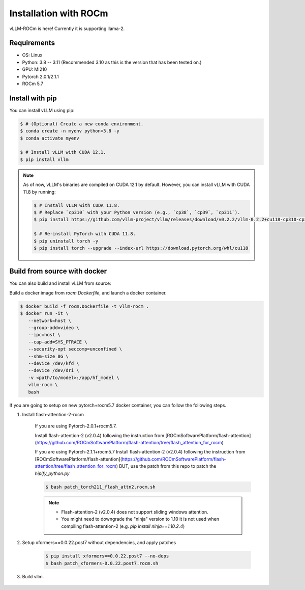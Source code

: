 .. _installation:

Installation with ROCm
============

vLLM-ROCm is here! Currently it is supporting llama-2.

Requirements
------------

* OS: Linux
* Python: 3.8 -- 3.11 (Recommended 3.10 as this is the version that has been tested on.)
* GPU: MI210
* Pytorch 2.0.1/2.1.1
* ROCm 5.7


Install with pip
----------------

You can install vLLM using pip:

.. code-block:: console

    $ # (Optional) Create a new conda environment.
    $ conda create -n myenv python=3.8 -y
    $ conda activate myenv

    $ # Install vLLM with CUDA 12.1.
    $ pip install vllm

.. note::

    As of now, vLLM's binaries are compiled on CUDA 12.1 by default.
    However, you can install vLLM with CUDA 11.8 by running:

    .. code-block:: console

        $ # Install vLLM with CUDA 11.8.
        $ # Replace `cp310` with your Python version (e.g., `cp38`, `cp39`, `cp311`).
        $ pip install https://github.com/vllm-project/vllm/releases/download/v0.2.2/vllm-0.2.2+cu118-cp310-cp310-manylinux1_x86_64.whl

        $ # Re-install PyTorch with CUDA 11.8.
        $ pip uninstall torch -y
        $ pip install torch --upgrade --index-url https://download.pytorch.org/whl/cu118


.. _build_from_source:

Build from source with docker
-----------------

You can also build and install vLLM from source:

Build a docker image from `rocm.Dockerfile`, and launch a docker container.

.. code-block:: console

    $ docker build -f rocm.Dockerfile -t vllm-rocm . 
    $ docker run -it \
       --network=host \
       --group-add=video \
       --ipc=host \
       --cap-add=SYS_PTRACE \
       --security-opt seccomp=unconfined \
       --shm-size 8G \
       --device /dev/kfd \
       --device /dev/dri \
       -v <path/to/model>:/app/hf_model \
       vllm-rocm \
       bash

If you are going to setup on new pytorch+rocm5.7 docker container, you can follow the following steps.

1. Install flash-attention-2-rocm

    If you are using Pytorch-2.0.1+rocm5.7.

    Install flash-attention-2 (v2.0.4) following the instruction from [ROCmSoftwarePlatform/flash-attention](https://github.com/ROCmSoftwarePlatform/flash-attention/tree/flash_attention_for_rocm)


    If you are using Pytorch-2.1.1+rocm5.7
    Install flash-attention-2 (v2.0.4) following the instruction from [ROCmSoftwarePlatform/flash-attention](https://github.com/ROCmSoftwarePlatform/flash-attention/tree/flash_attention_for_rocm)
    BUT, use the patch from this repo to patch the `hipify_python.py`

    .. code-block:: console

        $ bash patch_torch211_flash_attn2.rocm.sh

    .. note::
        - Flash-attention-2 (v2.0.4) does not support sliding windows attention.
        - You might need to downgrade the "ninja" version to 1.10 it is not used when compiling flash-attention-2 (e.g. `pip install ninja==1.10.2.4`)

2. Setup xformers==0.0.22.post7 without dependencies, and apply patches

    .. code-block:: console

        $ pip install xformers==0.0.22.post7 --no-deps
        $ bash patch_xformers-0.0.22.post7.rocm.sh

3. Build vllm.

    .. code-block:: console
        $ cd vllm
        $ python setup.py install # This may take 5-10 minutes.
